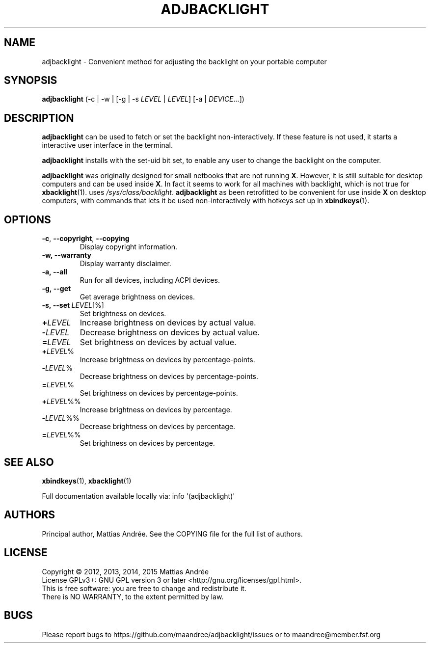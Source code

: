 .TH ADJBACKLIGHT 1 ADJBACKLIGHT
.SH NAME
adjbacklight - Convenient method for adjusting the backlight on your portable computer
.SH SYNOPSIS
.B adjbacklight
(-c | -w | [-g | -s
.IR LEVEL
|
.IR LEVEL ]
[-a |
.IR DEVICE ...])
.SH DESCRIPTION
.B adjbacklight
can be used to fetch or set the backlight non-interactively.
If these feature is not used, it starts a interactive user
interface in the terminal.
.PP
.B adjbacklight
installs with the set-uid bit set, to enable any user to
change the backlight on the computer.
.PP
.B adjbacklight
was originally designed for small netbooks that are not running
.BR X .
However, it is still suitable for desktop computers and can
be used inside
.BR X .
In fact it seems to work for all machines with backlight, which
is not true for
.BR xbacklight (1).
.V adjbacklight
uses
.IR /sys/class/backlight .
.B adjbacklight
as been retrofitted to be convenient for use inside
.B X
on desktop computers, with commands that lets it be used
non-interactively with hotkeys set up in
.BR xbindkeys (1).
.SH OPTIONS
.TP
.BR \-c ,\  \-\-copyright ,\  \-\-copying
Display copyright information.
.TP
.BR \-w, \  \-\-warranty
Display warranty disclaimer.
.TP
.BR \-a, \  \-\-all
Run for all devices, including ACPI devices.
.TP
.BR \-g, \  \-\-get
Get average brightness on devices.
.TP
.BR \-s, \   \-\-set \ \fILEVEL\fP[%]
Set brightness on devices.
.PP
.TP
.BR \+ \fILEVEL\fP
Increase brightness on devices by actual value.
.TP
.BR \- \fILEVEL\fP
Decrease brightness on devices by actual value.
.TP
.BR \= \fILEVEL\fP
Set brightness on devices by actual value.
.br
.TP
.BR \+ \fILEVEL\fP%
Increase brightness on devices by percentage-points.
.TP
.BR \- \fILEVEL\fP%
Decrease brightness on devices by percentage-points.
.TP
.BR \= \fILEVEL\fP%
Set brightness on devices by percentage-points.
.br
.TP
.BR \+ \fILEVEL\fP%%
Increase brightness on devices by percentage.
.TP
.BR \- \fILEVEL\fP%%
Decrease brightness on devices by percentage.
.TP
.BR \= \fILEVEL\fP%%
Set brightness on devices by percentage.
.SH "SEE ALSO"
.BR xbindkeys (1),
.BR xbacklight (1)
.PP
Full documentation available locally via: info \(aq(adjbacklight)\(aq
.SH AUTHORS
Principal author, Mattias Andrée.  See the COPYING file for the full
list of authors.
.SH LICENSE
Copyright \(co 2012, 2013, 2014, 2015  Mattias Andrée
.br
License GPLv3+: GNU GPL version 3 or later <http://gnu.org/licenses/gpl.html>.
.br
This is free software: you are free to change and redistribute it.
.br
There is NO WARRANTY, to the extent permitted by law.
.SH BUGS
Please report bugs to https://github.com/maandree/adjbacklight/issues or to
maandree@member.fsf.org
